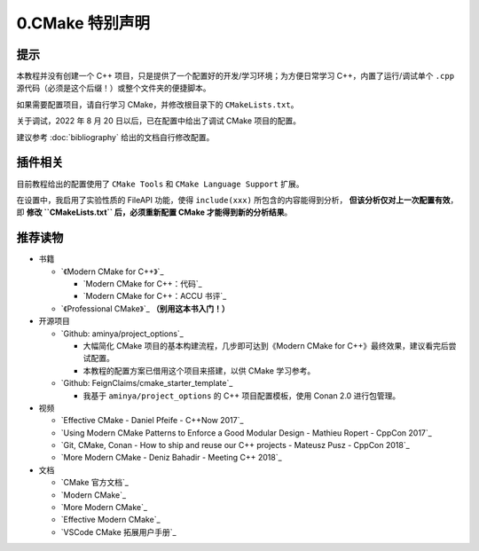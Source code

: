 ################
0.CMake 特别声明
################


提示
*****

本教程并没有创建一个 C++ 项目，只是提供了一个配置好的开发/学习环境；为方便日常学习 C++，内置了运行/调试单个 ``.cpp`` 源代码（必须是这个后缀！）或整个文件夹的便捷脚本。

如果需要配置项目，请自行学习 CMake，并修改根目录下的 ``CMakeLists.txt``。

关于调试，2022 年 8 月 20 日以后，已在配置中给出了调试 CMake 项目的配置。

建议参考 :doc:`bibliography` 给出的文档自行修改配置。

插件相关
********

目前教程给出的配置使用了 ``CMake Tools`` 和 ``CMake Language Support`` 扩展。

在设置中，我启用了实验性质的 FileAPI 功能，使得 ``include(xxx)`` 所包含的内容能得到分析， **但该分析仅对上一次配置有效**，即 **修改 ``CMakeLists.txt`` 后，必须重新配置 CMake 才能得到新的分析结果**。

推荐读物
********

- 书籍

  - `《Modern CMake for C++》`_

    - `Modern CMake for C++：代码`_
    - `Modern CMake for C++：ACCU 书评`_

  - `《Professional CMake》`_ **（别用这本书入门！）**

- 开源项目

  - `Github: aminya/project_options`_
  
    - 大幅简化 CMake 项目的基本构建流程，几步即可达到《Modern CMake for C++》最终效果，建议看完后尝试配置。
    
    - 本教程的配置方案已借用这个项目来搭建，以供 CMake 学习参考。
  
  - `Github: FeignClaims/cmake_starter_template`_

    - 我基于 ``aminya/project_options`` 的 C++ 项目配置模板，使用 Conan 2.0 进行包管理。

- 视频

  - `Effective CMake - Daniel Pfeife - C++Now 2017`_
  - `Using Modern CMake Patterns to Enforce a Good Modular Design - Mathieu Ropert - CppCon 2017`_
  - `Git, CMake, Conan - How to ship and reuse our C++ projects - Mateusz Pusz - CppCon 2018`_
  - `More Modern CMake - Deniz Bahadir - Meeting C++ 2018`_

- 文档

  - `CMake 官方文档`_
  - `Modern CMake`_
  - `More Modern CMake`_
  - `Effective Modern CMake`_
  - `VSCode CMake 拓展用户手册`_